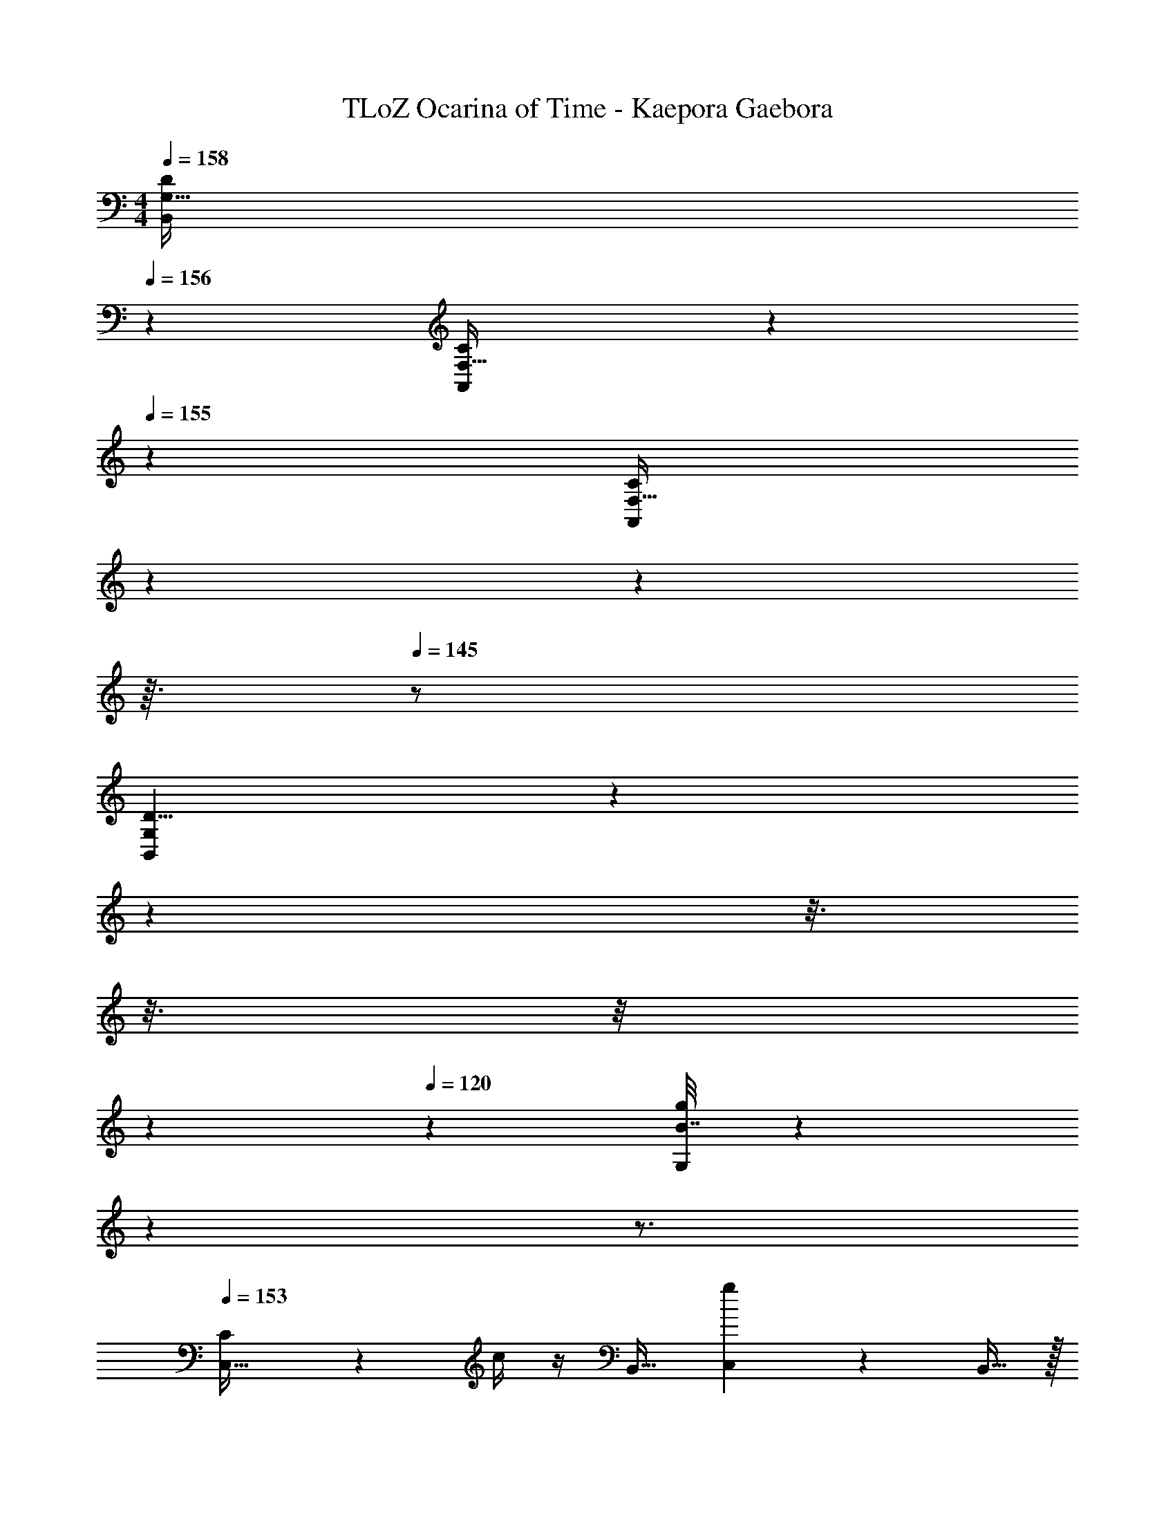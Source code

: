 X: 1
T: TLoZ Ocarina of Time - Kaepora Gaebora
Z: ABC Generated by Starbound Composer
L: 1/4
M: 4/4
Q: 1/4=158
K: C
[z31/20D27/14G,65/32B,,57/28] 
Q: 1/4=156
z9/20 [A,,9/14F,21/32C19/28] z11/70 
Q: 1/4=155
z/5 [z/28F,27/32C6/7A,,6/7] 
Q: 1/4=154
z29/168 
Q: 1/4=153
z19/96 
Q: 1/4=152
z3/32 
Q: 1/4=145
z/2 
[z13/18G,65/28B,,65/28D19/8] 
Q: 1/4=143
z13/63 
Q: 1/4=142
z43/112 
Q: 1/4=140
z3/16 
Q: 1/4=138
z3/16 
Q: 1/4=135
z/8 
Q: 1/4=132
z13/112 
Q: 1/4=120
z/14 [B7/32g5/18G,3/10] z95/96 
Q: 1/4=110
z/24 
Q: 1/4=152
z3/4 
Q: 1/4=153
[C3/10C,51/32] z7/10 c/4 z/4 [z/2B,,17/32] [g5/18C,31/20] z11/9 B,,15/32 z/32 
[C5/16C,17/32] z3/16 [z/2D,4/7] [c2/9^D,15/28] z5/18 [z/2F,4/7] [g/4G,3/8] z3/4 C,5/12 z7/12 
[^D5/14G,5/14] z9/14 [^d/4C3/8] z3/4 [_b9/28_B,/2] z5/28 [z/2^G,4/7] =G,11/24 z/24 [z/2F,7/12] 
[D5/14D,11/28] z9/14 [=d5/18=D,/2] z2/9 [z/2C,13/24] [g/4B,,11/28] z3/4 G,,5/12 z7/12 
[C11/32C,47/32] z21/32 c5/18 z2/9 [z/2B,,13/24] [g5/18C,19/12] z11/9 B,,/2 
[C11/32C,17/32] z5/32 [z/2D,17/32] [c5/18^D,15/28] z2/9 [z/2F,15/28] [g3/10G,3/10] z7/10 C,15/32 z17/32 
[F11/28F,15/32] z17/28 [f5/18^G,/2] z13/18 [g2/9=G,7/16] z5/18 [z/2F,9/16] D,15/32 z/32 =D,5/18 z2/9 
[zD,43/28] G5/16 z3/16 C,9/32 z7/32 [c/4C,29/20] z7/4 
[z3/2C,23/14D3] B,,15/32 z/32 [zC,43/28] [z/2F33/28] B,,15/32 z/32 
[C,/2G29/16] D,15/32 z/32 ^D,/2 [z/2F,17/32] [G,3/10c33/16] z7/10 C,13/32 z19/32 
[G,11/28^d65/32] z17/28 C13/32 z19/32 [B,/2=d11/12] [z/2^G,13/24] [=G,9/20c6/7] z/20 [z/2F,11/20] 
[D,/2B17/9] z/2 =D,15/32 z/32 C,/2 [B,,3/7G57/28] z4/7 G,,7/16 z9/16 
[C,17/12D22/7] z/12 B,,/2 [zC,19/12] [z/2F15/16] B,,15/32 z/32 
[C,11/24G15/7] z/24 D,/2 ^D,/2 F,/2 [G,11/32c23/12] z21/32 C,15/32 z17/32 
[F,17/32d13/7] z15/32 ^G,11/24 z13/24 [=G,7/16B31/16] z/16 [z/32F,4/7] 
Q: 1/4=145
z3/16 
Q: 1/4=144
z3/16 
Q: 1/4=143
z3/32 [z3/32D,/2] 
Q: 1/4=142
z3/16 
Q: 1/4=141
z3/16 
Q: 1/4=140
z/32 [z5/32=D,2/9] 
Q: 1/4=139
z3/16 
Q: 1/4=138
z/8 
Q: 1/4=137
z/32 
[z5/32D,47/32B31/16] 
Q: 1/4=136
z3/16 
Q: 1/4=135
z3/16 
Q: 1/4=134
z3/16 
Q: 1/4=133
z3/16 
Q: 1/4=132
z3/16 
Q: 1/4=131
z/8 
Q: 1/4=130
z3/16 
Q: 1/4=129
z3/32 [z3/32C,3/10] 
Q: 1/4=128
z3/16 
Q: 1/4=127
z3/16 
Q: 1/4=126
z/32 [z5/32C,31/24c16/9] 
Q: 1/4=125
z3/16 
Q: 1/4=124
z3/16 
Q: 1/4=123
z/8 
Q: 1/4=122
z3/16 
Q: 1/4=121
z3/16 
Q: 1/4=120
z3/16 
Q: 1/4=119
z3/16 
Q: 1/4=118
z3/16 
Q: 1/4=117
z3/16 
Q: 1/4=116
z/8 
Q: 1/4=115
z/16 
Q: 1/4=154
z/32 
[_B15/32^D,,95/32] z17/32 G7/16 z/16 ^G/2 B/2 z/16 
Q: 1/4=157
z7/16 [=G11/24_B,,33/28] z/24 [z/2^G4/7] 
[B7/18^D,19/9] z11/18 ^d15/32 z/32 =d/2 [c5/14B,,15/7] z9/14 B11/28 z17/28 
[c11/28F,,41/14] z17/28 G/2 B/2 G3/8 z5/8 [=G/3C,6/5] z2/3 
[z2F,67/32^G31/8F31/8] [z2C,59/28] 
[F11/24B,,59/20] z13/24 =D11/24 z/24 [z/2^D15/28] F3/7 z4/7 [=D15/32F,35/32] z/32 [z/2^D15/28] 
[F5/14B,41/20] z9/14 d7/16 z/16 [z/2c17/32] [B/3F,63/32] z2/3 G3/8 z5/8 
[G15/32D,,43/14] z17/32 B11/24 z/24 G/2 =G/3 z2/3 [F5/14B,,31/28] z4/7 
Q: 1/4=156
z/14 
[z3/10D,25/12G31/8D31/8] 
Q: 1/4=155
z9/20 
Q: 1/4=154
z21/32 
Q: 1/4=155
z3/8 
Q: 1/4=156
z7/32 [z5/16B,,11/6] 
Q: 1/4=157
z27/16 
[B5/12D,,71/24] z7/12 G7/16 z/16 [z/2^G15/28] B3/8 z5/8 [=G15/32B,,8/7] z/32 [z/2^G11/20] 
[B5/14D,65/32] z9/14 ^d7/16 z/16 [z/2=d15/28] [c5/14B,,67/32] z9/14 B5/16 z11/16 
[c3/8F,,97/32] z5/8 G/2 B/2 G7/18 z11/18 [=G5/12C,10/9] z7/12 
[z2F,69/32^G31/8F31/8] C,39/20 z/20 
[F11/24B,,37/12] z13/24 =D15/32 z/32 [z/2^D17/32] F5/14 z9/14 [=D9/20F,37/32] z/20 [z/2^D15/28] 
[F11/32B,2] z21/32 d7/18 z/9 [z/2c17/32] [z3/16B9/32F,65/32] 
Q: 1/4=156
z3/8 
Q: 1/4=155
z3/8 
Q: 1/4=154
z/16 G3/8 z5/8 
[z/32=G7/8F,,15/7] 
Q: 1/4=152
z/8 
Q: 1/4=151
z/16 
Q: 1/4=152
z/8 
Q: 1/4=151
z/8 
Q: 1/4=150
z/8 
Q: 1/4=149
z/8 
Q: 1/4=148
z/8 
Q: 1/4=147
z/8 
Q: 1/4=146
z/32 [z3/32F3/10] 
Q: 1/4=145
z/8 
Q: 1/4=144
z/8 
Q: 1/4=143
z/8 
Q: 1/4=142
z/32 [z3/32D15/32] 
Q: 1/4=141
z/8 
Q: 1/4=140
z/8 
Q: 1/4=139
z/8 
Q: 1/4=138
z/32 [z3/32=D39/28B,,35/16] 
Q: 1/4=137
z/8 
Q: 1/4=136
z/8 
Q: 1/4=135
z/8 
Q: 1/4=134
z/8 
Q: 1/4=133
z/8 
Q: 1/4=132
z/16 
Q: 1/4=131
z/8 
Q: 1/4=130
z/8 
Q: 1/4=129
z/8 
Q: 1/4=128
z/8 
Q: 1/4=127
z/8 
Q: 1/4=126
z3/32 [z/32^D/6] 
Q: 1/4=125
z/8 
Q: 1/4=124
z/8 
Q: 1/4=123
z/8 
Q: 1/4=122
z3/32 
[z/32B,3D,,97/32D99/32] 
Q: 1/4=121
z/8 
Q: 1/4=120
z/8 
Q: 1/4=119
z/8 
Q: 1/4=118
z/8 
Q: 1/4=117
z/8 
Q: 1/4=116
z/8 
Q: 1/4=115
z/8 
Q: 1/4=114
z/8 
Q: 1/4=113
z/8 
Q: 1/4=112
z/8 
Q: 1/4=111
z/16 
Q: 1/4=110
z/8 
Q: 1/4=109
z/8 
Q: 1/4=108
z/8 
Q: 1/4=107
z/8 
Q: 1/4=106
z/8 
Q: 1/4=105
z/8 
Q: 1/4=104
z/8 
Q: 1/4=103
z/8 
Q: 1/4=102
z/8 
Q: 1/4=101
z/8 
Q: 1/4=100
z/8 
Q: 1/4=99
z/8 
Q: 1/4=98
z/8 
Q: 1/4=97
z/8 
Q: 1/4=96
z/8 
Q: 1/4=95
z/8 
Q: 1/4=94
z/8 
Q: 1/4=93
z/8 
Q: 1/4=92
z/8 
Q: 1/4=91
z/8 
Q: 1/4=90
z/16 
Q: 1/4=89
z3/32 
Q: 1/4=153
